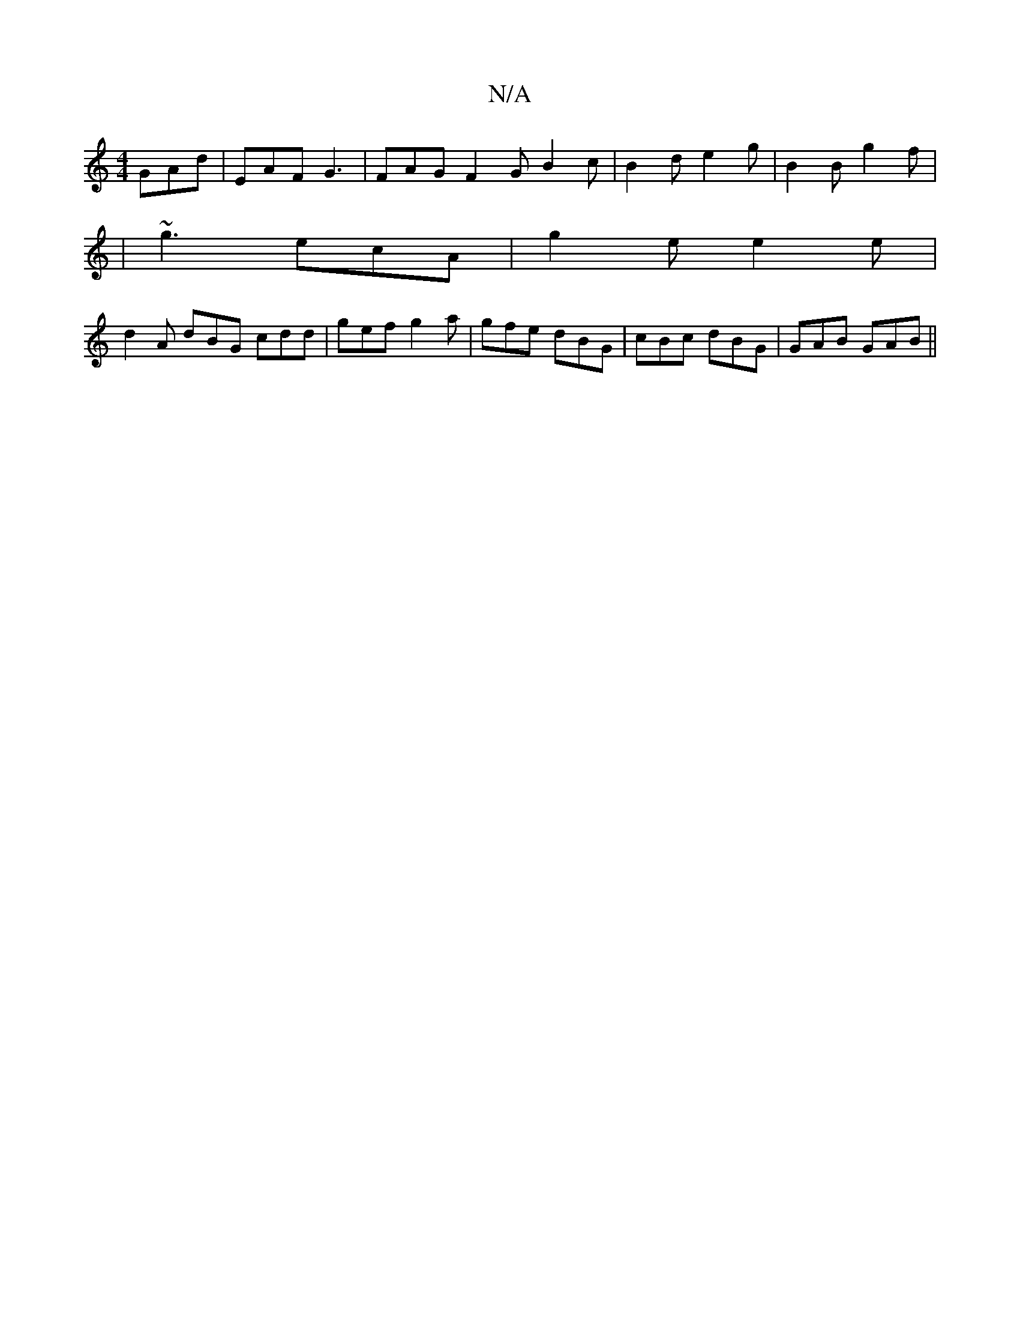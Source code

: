 X:1
T:N/A
M:4/4
R:N/A
K:Cmajor
 GAd | EAF G3 | FAG F2 G B2 c | B2 d e2 g | B2B g2f | 
|~g3 ecA | g2e e2e |
d2A dBG1 cdd | gef g2a | gfe dBG | cBc dBG | GAB GAB ||

AGB dBG|AGE DGB|
~D3 AGF|
cFE GcB|cde deg|efc ABc|
dea c'3|a8-|f2d2